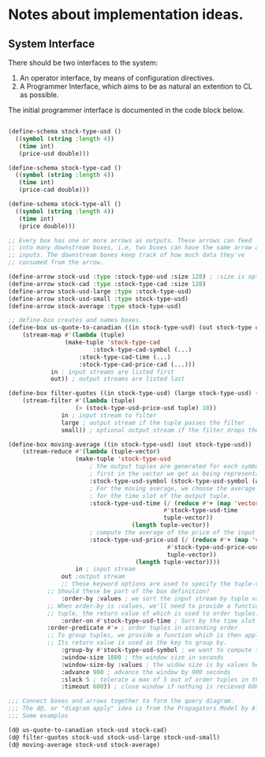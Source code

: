 
* Notes about implementation ideas.

** System Interface  
   There should be two interfaces to the system:
    1. An operator interface, by means of configuration directives.    
    2. A Programmer Interface, which aims to be as natural an extention to CL as 
       possible.
   
   The initial programmer interface is documented in the code block below.
     
    #+BEGIN_SRC lisp
      
    (define-schema stock-type-usd ()
      ((symbol (string :length 4))
       (time int)
       (price-usd double)))
    
    (define-schema stock-type-cad ()
      ((symbol (string :length 4))
       (time int)
       (price-cad double)))
    
    (define-schema stock-type-all ()
      ((symbol (string :length 4))
       (time int)
       (price double)))
    
    ;; Every box has one or more arrows as outputs. These arrows can feed
    ;; into many downstream boxes, i.e, two boxes can have the same arrow as
    ;; inputs. The downstream boxes keep track of how much data they've 
    ;; consumed from the arrow. 
    
    (define-arrow stock-usd :type :stock-type-usd :size 128) ; :size is optional
    (define-arrow stock-cad :type :stock-type-cad :size 128)
    (define-arrow stock-usd-large :type :stock-type-usd)
    (define-arrow stock-usd-small :type stock-type-usd)
    (define-arrow stock-average :type stock-type-usd)
    
    ;; define-box creates and names boxes.
    (define-box us-quote-to-canadian ((in stock-type-usd) (out stock-type cad))
        (stream-map #'(lambda (tuple)
    		        (make-tuple 'stock-type-cad
    			            :stock-type-cad-symbol (...)
    				    :stock-type-cad-time (...)
    				    :stock-type-cad-price-cad (...)))
    		    in ; input streams are listed first
    		    out)) ; output streams are listed last
    
    (define-box filter-quotes ((in stock-type-usd) (large stock-type-usd) (small stock-type-usd))
        (stream-filter #'(lambda (tuple) 
    		           (> (stock-type-usd-price-usd tuple) 10))
    		       in ; input stream to filter
    		       large ; output stream if the tuple passes the filter
    		       small)) ; optional output stream if the filter drops the tuple.
    
    (define-box moving-average ((in stock-type-usd) (out stock-type-usd))
        (stream-reduce #'(lambda (tuple-vector) 
    		           (make-tuple 'stock-type-usd 
    				       ; the output tuples are generated for each symbol, we pick the 
    				       ; first in the vector we get as being representative of the whole.
    				       :stock-type-usd-symbol (stock-type-usd-symbol (aref tuple-vector 0))
    				       ; For the moving average, we choose the average of the input times 
    				       ; for the time slot of the output tuple.
    				       :stock-type-usd-time (/ (reduce #'+ (map 'vector 
    									        #'stock-type-usd-time 
    									        tuple-vector))
    							       (length tuple-vector))
    				       ; compute the average of the price of the input tuples.
    				       :stock-type-usd-price-usd (/ (reduce #'+ (map 'vector
    										     #'stock-type-usd-price-usd
    										     tuple-vector))
    								    (length tuple-vector))))
                       in ; input stream
    		       out ;output stream
    		       ;; these keyword options are used to specify the tuple-vector suitable for the aggregation fn.
		       ;; Should these be part of the box definition?
    		       :order-by :values ; we sort the input stream by tuple values, and not arrival order (:arrivals)
		       ;; When order-by is :values, we'll need to provide a function that is applied to each
		       ;; tuple, the return value of which is used to order tuples.
    		       :order-on #'stock-type-usd-time ; Sort by the time slot in the tuple, ascending is default. 
		       :order-predicate #'> ; order tuples in ascending order
		       ;; To group tuples, we provide a function which is then applied to each tuple.
		       ;; Its return value is used as the key to group by.
    		       :group-by #'stock-type-usd-symbol ; we want to compute the moving average for each stock
    		       :window-size 1800 ; the window size in seconds
    		       :window-size-by :values ; the widow size is by values held in tuples, not the number of tuples
    		       :advance 900 ; advance the window by 900 seconds
    		       :slack 5 ; tolerate a max of 5 out of order tuples in the input
    		       :timeout 600)) ; close window if nothing is recieved 600 seconds
    
    ;;; Connect boxes and arrows together to form the query diagram.
    ;;; The d@, or "diagram apply" idea is from the Propagators Model by Alexey Radul and Gerald Jay Sussman.
    ;;; Some examples

    (d@ us-quote-to-canadian stock-usd stock-cad)
    (d@ filter-quotes stock-usd stock-usd-large stock-usd-small)
    (d@ moving-average stock-usd stock-average)
    
    #+END_SRC
